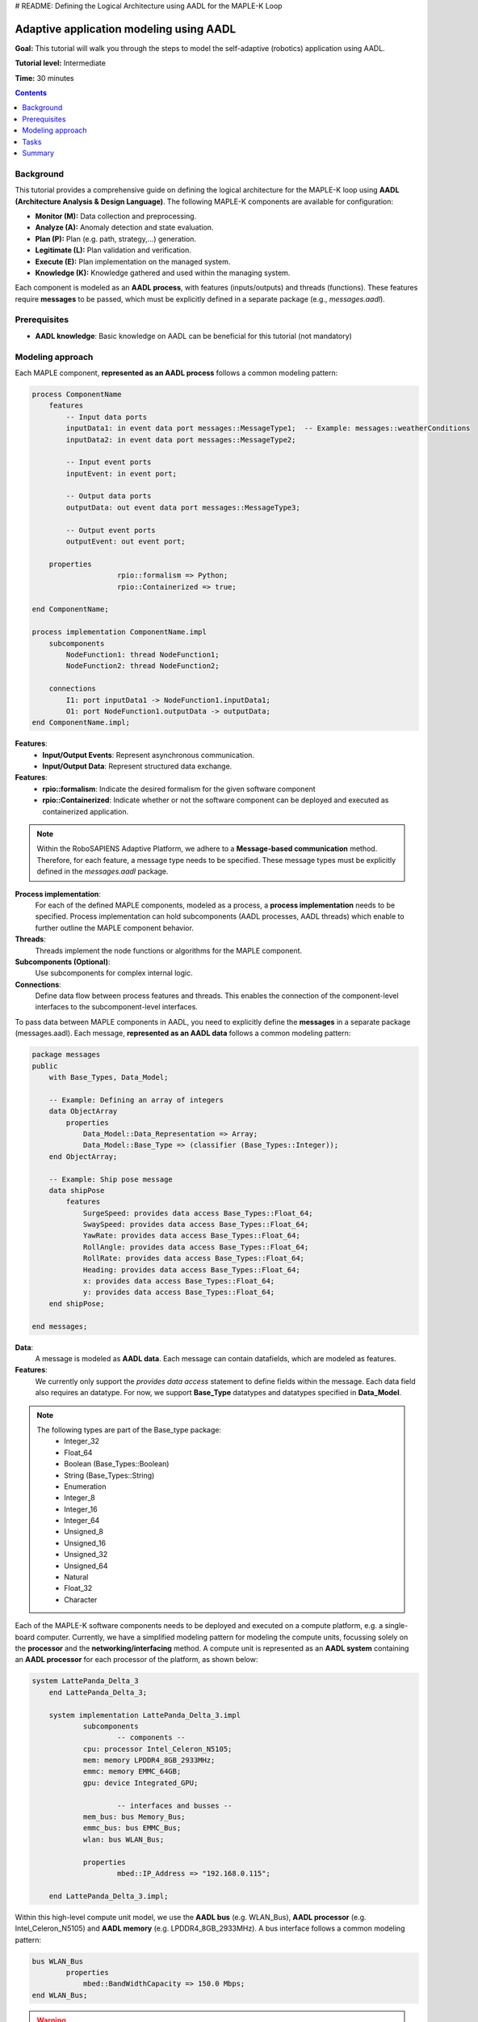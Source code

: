 .. _aadl_instructions_logical:
# README: Defining the Logical Architecture using AADL for the MAPLE-K Loop

========================================
Adaptive application modeling using AADL
========================================

**Goal:** This tutorial will walk you through the steps to model the self-adaptive (robotics) application using AADL.

**Tutorial level:** Intermediate

**Time:** 30 minutes

.. contents:: Contents
   :depth: 2
   :local:


Background
----------

This tutorial provides a comprehensive guide on defining the logical architecture for the MAPLE-K loop using **AADL (Architecture Analysis & Design Language)**. The following MAPLE-K components are available for configuration:

- **Monitor (M):** Data collection and preprocessing.
- **Analyze (A):** Anomaly detection and state evaluation.
- **Plan (P):** Plan (e.g. path, strategy,...) generation.
- **Legitimate (L):** Plan validation and verification.
- **Execute (E):** Plan implementation on the managed system.
- **Knowledge (K):** Knowledge gathered and used within the managing system.

Each component is modeled as an **AADL process**, with features (inputs/outputs) and threads (functions). These features require **messages** to be passed, which must be explicitly defined in a separate package (e.g., `messages.aadl`).

Prerequisites
-------------

- **AADL knowledge**: Basic knowledge on AADL can be beneficial for this tutorial (not mandatory)

Modeling approach
-----------------

Each MAPLE component, **represented as an AADL process** follows a common modeling pattern:

.. code-block::

    process ComponentName
        features
            -- Input data ports
            inputData1: in event data port messages::MessageType1;  -- Example: messages::weatherConditions
            inputData2: in event data port messages::MessageType2;

            -- Input event ports
            inputEvent: in event port;

            -- Output data ports
            outputData: out event data port messages::MessageType3;

            -- Output event ports
            outputEvent: out event port;

        properties
			rpio::formalism => Python;
			rpio::Containerized => true;

    end ComponentName;

    process implementation ComponentName.impl
        subcomponents
            NodeFunction1: thread NodeFunction1;
            NodeFunction2: thread NodeFunction2;

        connections
            I1: port inputData1 -> NodeFunction1.inputData1;
            O1: port NodeFunction1.outputData -> outputData;
    end ComponentName.impl;


**Features**:
    - **Input/Output Events**: Represent asynchronous communication.
    - **Input/Output Data**: Represent structured data exchange.

**Features**:
    - **rpio::formalism**: Indicate the desired formalism for the given software component
    - **rpio::Containerized**: Indicate whether or not the software component can be deployed and executed as containerized application.


.. note::
    Within the RoboSAPIENS Adaptive Platform, we adhere to a **Message-based communication** method. Therefore, for each feature, a message type needs to be specified.
    These message types must be explicitly defined in the `messages.aadl` package.

**Process implementation**:
    For each of the defined MAPLE components, modeled as a process, a **process implementation** needs to be specified.
    Process implementation can hold subcomponents (AADL processes, AADL threads) which enable to further outline the MAPLE component behavior.

**Threads**:
   Threads implement the node functions or algorithms for the MAPLE component.

**Subcomponents (Optional)**:
   Use subcomponents for complex internal logic.

**Connections**:
   Define data flow between process features and threads. This enables the connection of the component-level interfaces to the subcomponent-level interfaces.

To pass data between MAPLE components in AADL, you need to explicitly define the **messages** in a separate package (messages.aadl).
Each message, **represented as an AADL data** follows a common modeling pattern:

.. code-block::

    package messages
    public
        with Base_Types, Data_Model;

        -- Example: Defining an array of integers
        data ObjectArray
            properties
                Data_Model::Data_Representation => Array;
                Data_Model::Base_Type => (classifier (Base_Types::Integer));
        end ObjectArray;

        -- Example: Ship pose message
        data shipPose
            features
                SurgeSpeed: provides data access Base_Types::Float_64;
                SwaySpeed: provides data access Base_Types::Float_64;
                YawRate: provides data access Base_Types::Float_64;
                RollAngle: provides data access Base_Types::Float_64;
                RollRate: provides data access Base_Types::Float_64;
                Heading: provides data access Base_Types::Float_64;
                x: provides data access Base_Types::Float_64;
                y: provides data access Base_Types::Float_64;
        end shipPose;

    end messages;

**Data**:
    A message is modeled as **AADL data**. Each message can contain datafields, which are modeled as features.

**Features**:
    We currently only support the `provides data access` statement to define fields within the message.
    Each data field also requires an datatype. For now, we support **Base_Type** datatypes and datatypes specified in **Data_Model**.

.. note::
    The following types are part of the Base_type package:
        - Integer_32
        - Float_64
        - Boolean (Base_Types::Boolean)
        - String (Base_Types::String)
        - Enumeration
        - Integer_8
        - Integer_16
        - Integer_64
        - Unsigned_8
        - Unsigned_16
        - Unsigned_32
        - Unsigned_64
        - Natural
        - Float_32
        - Character


Each of the MAPLE-K software components needs to be deployed and executed on a compute platform, e.g. a single-board computer.
Currently, we have a simplified modeling pattern for modeling the compute units, focussing solely on the **processor** and the **networking/interfacing** method.
A compute unit is represented as an **AADL system** containing an **AADL processor** for each processor of the platform, as shown below:

.. code-block::

    system LattePanda_Delta_3
	end LattePanda_Delta_3;

	system implementation LattePanda_Delta_3.impl
		subcomponents
			-- components --
	    	cpu: processor Intel_Celeron_N5105;
	      	mem: memory LPDDR4_8GB_2933MHz;
	      	emmc: memory EMMC_64GB;
	      	gpu: device Integrated_GPU;

			-- interfaces and busses --
      		mem_bus: bus Memory_Bus;
	      	emmc_bus: bus EMMC_Bus;
	      	wlan: bus WLAN_Bus;

		properties
			mbed::IP_Address => "192.168.0.115";

	end LattePanda_Delta_3.impl;

Within this high-level compute unit model, we use the **AADL bus** (e.g. WLAN_Bus), **AADL processor** (e.g. Intel_Celeron_N5105) and **AADL memory** (e.g. LPDDR4_8GB_2933MHz).
A bus interface follows a common modeling pattern:

.. code-block::

    bus WLAN_Bus
	    properties
	    	mbed::BandWidthCapacity => 150.0 Mbps;
    end WLAN_Bus;

.. warning::
    The modeling pattern of the bus interface is currently underspecified. This will be extended in future releases.

A processor interface follows a common modeling pattern:

.. code-block::

    -- Processor (Intel Celeron N5105)
	processor Intel_Celeron_N5105
		properties
	    	mbed::Clock_Frequency => 2.0 GHz;	-- Base frequency (~2.0 GHz)
	  		mbed::Data_Width => 64 bits; -- 64-bit processor
	  		mbed::Operations_Per_Second => 4000000000; -- Approximate value
	end Intel_Celeron_N5105;

.. warning::
    The modeling pattern of the processor is currently underspecified. This will be extended in future releases.

The processor memory, represented as **AADL memory** follows a common modeling pattern:

.. code-block::

     -- Memory (8GB LPDDR4 @ 2933MHz)
	memory LPDDR4_8GB_2933MHz
		properties
	    	mbed::Data_Size => 8 GByte;
	      	mbed::Clock_Frequency => 2933.0 MHz;
	      	-- Additional memory properties as needed
	end LPDDR4_8GB_2933MHz;

.. warning::
    The modeling pattern of the processor is currently underspecified. This will be extended in future releases.

Once the hardware platform is defined, we can specify on which compute unit the software components will be deployed and executed using AADL processor bindings. Several binding mechanisms are available:

- **Actual processor binding:** the process is bound to a specific processor, indicating a fixed allocation.
- **Allowed processor binding:** The process can be bound to one or more candidate processors, but the final allocation may be determined later.

A generic processor binding pattern could be represented as follows:

.. code-block::

    Actual_Processor_Binding => (reference(compute_unit.singleCore.MainProcessor)) applies to SoftwareSystem.ComponentA;
    Actual_Processor_Binding => (reference(compute_unit.singleCore.MainProcessor)) applies to SoftwareSystem.ComponentB;

    Allowed_Processor_Binding => (reference(compute_unit.singleCore.MainProcessor)) applies to SoftwareSystem.ComponentC;
    Allowed_Processor_Binding => (reference(AnotherPlatform.ServerProcessor)) applies to SoftwareSystem.ComponentC;

In this scenario, Components A and B are statically bound to the **MainProcessor** on the single-core compute unit.
Component C is allowed to execute on either **MainProcessor** or on **ServerProcessor** of a different platform,
enabling flexibility and optimization during the system realization phase.


In order to execute the MAPLE-K loop, we need to configure and deploy the robosapiensio backend, which enables the use of the RoboSAPIENS Adaptive Platform.
This can be achieved by modeling the backend as a **AADL system** and bind it to the processor that will run the backend:

.. code-block::

    -- robosapiensio backend configuration
	system robosapiensio_backend
		properties
			rpio::Storage_type => global;
			rpio::Redis_port => 6379;
			rpio::Redis_Database => 0;
			rpio::MQTT_port => 1883;
			rpio::Quality_of_Service => AtLeastOnce;

	end robosapiensio_backend;

	system implementation robosapiensio_backend.impl

	end robosapiensio_backend.impl;

    ...

    -- robosapiens backend
    Actual_Processor_Binding => ( reference( companion.cpu) ) applies to rpio_backend;


.. warning::

    Please note that two AADL extensions are used to add RoboSAPIENS specific properties, **rpio.aadl** and **mbed.aadl**.
    They can be downloaded here for testing purposes. They are still under construction!
    (:rpio:`download<files/rpio.aadl>`, :mbed:`download<files/mbed.aadl>`)


Tasks
-----

1. **Specify the custom messages (by example)**

Below an example of the messages of the NTNU case:

.. code-block::

    package messages
    public
    with Base_Types, Data_Model;

    data ObjectArray
        properties
            Data_Model::Data_Representation => Array;
            Data_Model::Base_Type => (classifier (Base_Types::Integer));
    end ObjectArray;

    data FloatArray
        properties
            Data_Model::Data_Representation => Array;
            Data_Model::Base_Type => (classifier (Base_Types::Float_64));
    end FloatArray;

       data Array
            properties
                Data_Model::Data_Representation => Array;
      end Array;

    data weatherConditions
        features
            windDirection: provides data access Base_Types::Float_64;
            windSpeed: provides data access Base_Types::Float_64;
            windSpeed2: provides data access Array;
    end weatherConditions;


    data shipPose
        features
            SurgeSpeed: provides data access Base_Types::Float_64;
            SwaySpeed: provides data access Base_Types::Float_64;
            YawRate: provides data access Base_Types::Float_64;
            RollAngle: provides data access Base_Types::Float_64;
            RollRate: provides data access Base_Types::Float_64;
            Heading: provides data access Base_Types::Float_64;
            x: provides data access Base_Types::Float_64;
            y: provides data access Base_Types::Float_64;
    end shipPose;

    data shipAction
        features
            RudderAngle: provides data access Base_Types::Float_64;
            rpm: provides data access Base_Types::Float_32;
    end shipAction;

    data predictedPath
        features
            Confidence: provides data access Base_Types::Float_32;
            waypoints: provides data access Base_Types::String;	--TODO: this needs to be a list of waypoints
    end predictedPath;

    end messages;


2. **Specify the logical architecture (by example)**

Below an example of the logical architecture of the NTNU case:

.. code-block::

    package LogicalArchitecture
    public
        with messages,Base_Types,rpio;

        -- ****************************** KNOWLEDGE component ****************************** --
        process knowledge
            features
                -- input from managed system
                weatherConditions: in out event data port messages::weatherConditions;
                shipPose: in out event data port messages::shipPose;
                shipAction: in out event data port messages::shipAction;
                -- output to managed system
                pathEstimate: in out event data port messages::predictedPath;
                --internal knowledge
                pathAnomaly: in out event data port Base_Types::Boolean;
                plan: in out event data port messages::predictedPath;
                isLegit:in out event data port Base_Types::Boolean;

        end knowledge;




        -- ****************************** MONITOR component ****************************** --
        process monitor
            features
                weatherConditions: in event data port messages::weatherConditions;
                shipPose: in event data port messages::shipPose;
                shipAction: in event data port messages::shipAction;
                pathEstimate: out event data port messages::predictedPath;

            properties
                rpio::formalism => Python;
                rpio::Containerized => true;

        end monitor;

        process implementation monitor.impl
            subcomponents
                shipPoseEstimation: thread shipPoseEstimation;

            connections
                I1: port shipPose -> shipPoseEstimation.shipPose;
                I2: port weatherConditions -> shipPoseEstimation.weatherConditions;
                I3: port shipAction -> shipPoseEstimation.shipAction;
                O1: port shipPoseEstimation.pathEstimate -> pathEstimate;

        end monitor.impl;


        thread shipPoseEstimation
            features
                weatherConditions: in event data port messages::weatherConditions;
                shipPose: in event data port messages::shipPose;
                shipAction: in event data port messages::shipAction;
                pathEstimate: out event data port messages::predictedPath;


        end shipPoseEstimation;

        thread implementation shipPoseEstimation.impl

        end shipPoseEstimation.impl;

        -- ****************************** ANALYSIS component ****************************** --
        process analysis
            features
                pathEstimate: in event data port messages::predictedPath;
                pathAnomaly: out event data port Base_Types::Boolean;

            properties
                rpio::formalism => Python;
                rpio::Containerized => true;

        end analysis;

        process implementation analysis.impl
            subcomponents
                analyzePathPredictions: thread analyzePathPredictions;

            connections
                I1: port pathEstimate -> AnalyzePathPredictions.pathEstimate;
                O1: port analyzePathPredictions.pathAnomaly -> pathAnomaly;


        end analysis.impl;


        thread analyzePathPredictions
            features
                pathEstimate: in event data port messages::predictedPath;
                pathAnomaly: out event data port Base_Types::Boolean;


        end AnalyzePathPredictions;

        thread implementation AnalyzePathPredictions.impl

        end AnalyzePathPredictions.impl;


        -- ****************************** PLAN component ****************************** --
        process plan
            features
                --todo: what does the plan-phase use as input?
                plan: out event data port messages::predictedPath;

            properties
                rpio::formalism => Python;
                rpio::Containerized => true;

        end plan;

        process implementation plan.impl
            subcomponents
                planner: thread planner;

            connections
                --todo: what does the plan-phase use as input?
                O1: port planner.plan-> plan;


        end plan.impl;


        thread planner
            features
                --todo: what does the plan-phase use as input?
                plan: out event data port messages::predictedPath;

        end planner;

        thread implementation planner.impl

        end planner.impl;

        -- ****************************** LEGITIMATE component ****************************** --
        process legitimate
            features
                --todo: what does the plan-phase use as input?
                plan: in event data port messages::predictedPath;
                verifyPlan: in event port;

                planRejected: out event port;
                planAccepted: out event port;

            properties
                rpio::formalism => Python;
                rpio::Containerized => true;

        end legitimate;

        process implementation legitimate.impl
            subcomponents
                Initialise_impl: thread initialise.impl in modes(Initialise);
                WaitForSignal_impl: thread waitingForSignal.impl in modes(WaitForSignal);
                PerformVerification_impl: thread performVerification.impl in modes(PerformVerification);


            connections
                I1: port plan -> PerformVerification_impl.plan;
                I2: port plan -> WaitForSignal_impl.plan;
                O1: port PerformVerification_impl.planAccepted -> planAccepted;
                O2: port PerformVerification_impl.planRejected -> planRejected;


            modes
                Initialise :initial mode;
                WaitForSignal: mode;
                PerformVerification: mode;


                Initialise -[Initialise_impl.initialisationDone]-> WaitForSignal;
                WaitForSignal -[verifyPlan]-> PerformVerification;
                PerformVerification -[PerformVerification_impl.planAccepted]-> WaitForSignal;
                PerformVerification -[PerformVerification_impl.planRejected]-> WaitForSignal;


        end legitimate.impl;


        thread waitingForSignal
            features
                plan: in event data port messages::predictedPath;


        end waitingForSignal;

        thread implementation waitingForSignal.impl

        end waitingForSignal.impl;

        thread initialise
            features
                initialisationDone: out event port;
        end initialise;

        thread implementation initialise.impl

        end initialise.impl;

        thread performVerification
            features
                plan: in event data port messages::predictedPath;
                planRejected: out event port;
                planAccepted: out event port;

        end performVerification;

        thread implementation performVerification.impl

        end performVerification.impl;


        -- ****************************** EXECUTE component ****************************** --
        process execute
            features
                plan: in event data port messages::predictedPath;
                isLegit:in event data port Base_Types::Boolean;
                pathEstimate: out event data port messages::predictedPath;

            properties
                rpio::formalism => Python;
                rpio::Containerized => true;

        end execute;

        process implementation execute.impl
            subcomponents
                executer: thread executer;

            connections
                I1: port plan -> executer.plan;
                I2: port isLegit -> executer.isLegit;
                O1: port executer.pathEstimate-> pathEstimate;


        end execute.impl;


        thread executer
            features
                plan: in event data port messages::predictedPath;
                isLegit:in event data port Base_Types::Boolean;
                pathEstimate: out event data port messages::predictedPath;


        end executer;

        thread implementation executer.impl

        end executer.impl;


    ---------------------------------------- MANAGED SYSTEM ELEMENTS -------------------------------
    process controlSoftware
            features
                dataIn: in event data port messages::predictedPath;

            properties
                rpio::formalism => Python;
                rpio::Containerized => true;

        end controlSoftware;

        process implementation controlSoftware.impl
            subcomponents
                controller: thread controller;

            connections
                --todo: what does the plan-phase use as input?
                O1: port dataIn -> controller.dataIn;


        end controlSoftware.impl;


        thread controller
            features
                dataIn: in event data port messages::predictedPath;

        end controller;

        thread implementation controller.impl

        end controller.impl;




    end LogicalArchitecture;

3. **Specify the physical architecture (by example)**

.. code-block::

    package PhysicalArchitecture
    public
        with mbed;

        -- ******************************************* COMPONENTS *************************************************************

        -- Processor (Intel Celeron N5105)
        processor Intel_Celeron_N5105
            properties
                mbed::Clock_Frequency => 2.0 GHz;	-- Base frequency (~2.0 GHz)
                mbed::Data_Width => 64 bits; -- 64-bit processor
                mbed::Operations_Per_Second => 4000000000; -- Approximate value
        end Intel_Celeron_N5105;

        -- Processor (Intel Celeron N5105)
        processor Intel_i9
            properties
                mbed::Clock_Frequency => 3.6 GHz;	-- Base frequency (~2.0 GHz)
                mbed::Data_Width => 64 bits; -- 64-bit processor
                mbed::Operations_Per_Second => 6400000000; -- Approximate value
        end Intel_i9;

         -- Memory (8GB LPDDR4 @ 2933MHz)
        memory LPDDR4_8GB_2933MHz
            properties
                mbed::Data_Size => 8 GByte;
                mbed::Clock_Frequency => 2933.0 MHz;
                -- Additional memory properties as needed
        end LPDDR4_8GB_2933MHz;


        -- Memory (8GB LPDDR4 @ 2933MHz)
        memory LPDDR4_64GB_2666MHz
            properties
                mbed::Data_Size => 64 GByte;
                mbed::Clock_Frequency => 2666.0 MHz;
                -- Additional memory properties as needed
        end LPDDR4_64GB_2666MHz;

        -- GPU Device (Integrated Graphics)
        device Integrated_GPU
            properties
                -- Placeholder properties
                mbed::Clock_Frequency => 0.4 GHz; -- Example base frequency for iGPU
        end Integrated_GPU;

        -- eMMC (64GB)
        memory EMMC_64GB
            properties
                mbed::Data_Size => 64 GByte;
                mbed::Non_Volatile => true;
                -- You could add additional properties like:
                -- Access_Time, Write_Cycles, etc., if needed.
        end EMMC_64GB;

        -- eMMC (2TB)
        memory EMMC_2TB
            properties
                mbed::Data_Size => 2 TByte;
                mbed::Non_Volatile => true;
                -- You could add additional properties like:
                -- Access_Time, Write_Cycles, etc., if needed.
        end EMMC_2TB;

        bus Memory_Bus
        properties
          mbed::Data_Width => 64 bits;
          -- Example data rate, adjust as needed
          mbed::BandWidthCapacity => 23.46 Mbps;
        end Memory_Bus;

        bus EMMC_Bus
            properties
              -- eMMC typically uses up to HS400 mode (~400MB/s max)
              -- This is just an example property:
                mbed::BandWidthCapacity => 400.0 Mbps;
        end EMMC_Bus;

        bus WLAN_Bus
            properties
                mbed::BandWidthCapacity => 150.0 Mbps;
        end WLAN_Bus;


        -- ******************************************* LATTEPANDA DELTA 3 MODEL *************************************************************

        system LattePanda_Delta_3
        end LattePanda_Delta_3;

        system implementation LattePanda_Delta_3.impl
            subcomponents
                -- components --
                cpu: processor Intel_Celeron_N5105;
                mem: memory LPDDR4_8GB_2933MHz;
                emmc: memory EMMC_64GB;
                gpu: device Integrated_GPU;

                -- interfaces and busses --
                mem_bus: bus Memory_Bus;
                emmc_bus: bus EMMC_Bus;
                wlan: bus WLAN_Bus;

            properties
                mbed::IP_Address => "192.168.0.115";

        end LattePanda_Delta_3.impl;


        -- ******************************************* LATTEPANDA DELTA 3 MODEL *************************************************************

        system Ship_computer
        end Ship_computer;

        system implementation Ship_computer.impl
            subcomponents
                -- components --
                cpu: processor Intel_i9;
                mem: memory LPDDR4_64GB_2666MHz;
                emmc: memory EMMC_2TB;
                gpu: device Integrated_GPU;

                -- interfaces and busses --
                mem_bus: bus Memory_Bus;
                emmc_bus: bus EMMC_Bus;
                wlan: bus WLAN_Bus;

            properties
                mbed::IP_Address => "192.168.0.10";

        end Ship_computer.impl;


    end PhysicalArchitecture;

4. **Specify the deployment (by example)**

Below an example of the mapping architecture of the NTNU case:


.. code-block::

    package NTNU_CASE
    public
        with PhysicalArchitecture,LogicalArchitecture,messages,rpio;

        -- self-adaptive system model containing the managing and managed system and interconnections
        system adaptiveSystem

        end adaptiveSystem;

        system implementation adaptiveSystem.impl
            subcomponents
                -- software
                managedSystem: system managedSystem.impl;
                managingSystem: system managingSystem.impl;
                -- hardware
                companion: system PhysicalArchitecture::LattePanda_Delta_3.impl;
                shipCompute: system PhysicalArchitecture::Ship_computer.impl;
                -- robosapiens backend
                rpio_backend : system robosapiensio_backend.impl;

            connections
                c1: port managedSystem.weatherConditions -> managingSystem.weatherConditions;
                c2: port managedSystem.shipPose -> managingSystem.shipPose;
                c3: port managedSystem.shipAction -> managingSystem.shipAction;

                c4: port managingSystem.predictedPath -> managedSystem.predictedPath;

            properties
                Actual_Processor_Binding => ( reference( companion.cpu) ) applies to managingSystem.m;
                Actual_Processor_Binding => ( reference( companion.cpu) ) applies to managingSystem.a;
                Actual_Processor_Binding => ( reference( companion.cpu) ) applies to managingSystem.p;
                Actual_Processor_Binding => ( reference( companion.cpu) ) applies to managingSystem.l;
                Actual_Processor_Binding => ( reference( companion.cpu) ) applies to managingSystem.e;
                Actual_Processor_Binding => ( reference( companion.cpu) ) applies to managingSystem.k;

                Actual_Processor_Binding => ( reference( shipCompute.cpu) ) applies to managedSystem.controlSoftware;

                -- robosapiens backend
                Actual_Processor_Binding => ( reference( companion.cpu) ) applies to rpio_backend ;

        end adaptiveSystem.impl;

        -- managed system part
        system managedSystem

            features
                weatherConditions: out event data port messages::weatherConditions;
                shipPose: out event data port messages::shipPose;
                shipAction: out event data port messages::shipAction;

                predictedPath: in event data port messages::predictedPath;

        end managedSystem;

        system implementation managedSystem.impl
            subcomponents
                controlSoftware: process LogicalArchitecture::controlSoftware.impl;


        end managedSystem.impl;



        -- managing system part
        system managingSystem

            features
                weatherConditions: in event data port messages::weatherConditions
                {
                    rpio::Port_Protocol => MQTT;
                    rpio::Port_Dataformat => Message;
                    rpio::Port_MQTT_Override_Topic => true;
                    rpio::Port_MQTT_Topic => "/weather_condition";
                    rpio::Port_Dispatch_Protocol => Periodic;
                    rpio::Port_Frequency => 10.0 Hz; -- Publish every 100ms
                };
                shipPose: in event data port messages::shipPose
                {
                    rpio::Port_Protocol => MQTT;
                    rpio::Port_Dataformat => Message;
                    rpio::Port_MQTT_Override_Topic => true;
                    rpio::Port_MQTT_Topic => "/ship_status";
                    rpio::Port_Dispatch_Protocol => Periodic;
                    rpio::Port_Frequency => 10.0 Hz; -- Publish every 100ms
                };
                shipAction: in event data port messages::shipAction
                {
                    rpio::Port_Protocol => MQTT;
                    rpio::Port_Dataformat => Message;
                    rpio::Port_MQTT_Override_Topic => false;
                    rpio::Port_Dispatch_Protocol => Periodic;
                    rpio::Port_Frequency => 10.0 Hz; -- Publish every 100ms
                };

                predictedPath: out event data port messages::predictedPath
                {
                    rpio::Port_Protocol => MQTT;
                    rpio::Port_Dataformat => Message;
                    rpio::Port_MQTT_Override_Topic => true;
                    rpio::Port_MQTT_Topic => "/new_model";
                    rpio::Port_Dispatch_Protocol => Sporadic;
                };

        end managingSystem;

        system implementation managingSystem.impl
            subcomponents
                m: process LogicalArchitecture::monitor.impl;
                a: process LogicalArchitecture::analysis.impl;
                p: process LogicalArchitecture::plan.impl;
                l: process LogicalArchitecture::legitimate.impl;
                e: process LogicalArchitecture::execute.impl;
                k: process LogicalArchitecture::knowledge;

            connections
                -- managed system to knowledge
                K1: port shipPose -> k.shipPose;
                K2: port weatherConditions -> k.weatherConditions;
                K3: port shipAction -> k.shipAction;

                -- monitor links
                M1: port k.shipPose -> m.shipPose;
                M2: port k.weatherConditions -> m.weatherConditions;
                M3: port k.shipAction -> m.shipAction;
                M4: port m.pathEstimate -> k.pathEstimate;

                -- analysis links
                A1: port k.pathEstimate -> a.pathEstimate;
                A2: port a.pathAnomaly -> k.pathAnomaly;

                -- plan links
                --todo: what does the plan-phase use as input?
                P1: port p.plan -> k.plan;

                -- legitimate links
                L1: port k.plan -> l.plan;
                --L2: port l.isLegit -> k.isLegit;

                -- execute links
                E1: port k.plan -> e.plan;
                E2: port k.isLegit -> e.isLegit;
                E3: port e.pathEstimate -> k.pathEstimate;

                -- knowledge to managed system
                K4: port k.pathEstimate -> predictedPath;

        end managingSystem.impl;

        -- robosapiensio backend configuration
        system robosapiensio_backend
            properties
                rpio::Storage_type => global;
                rpio::Redis_port => 6379;
                rpio::Redis_Database => 0;
                rpio::MQTT_port => 1883;
                rpio::Quality_of_Service => AtLeastOnce;

        end robosapiensio_backend;

        system implementation robosapiensio_backend.impl

        end robosapiensio_backend.impl;


    end NTNU_CASE;



Summary
-------

This guide provides a detailed framework for modeling MAPLE components in AADL. By systematically defining processes, threads, and messages, the architecture ensures modularity, clarity, and reusability.

Below the best practices:

1. **Define Messages Separately**: Centralize all message definitions in a dedicated file (e.g., `messages.aadl`) for reusability and clarity.
2. **Modularity**: Design each MAPLE component as a self-contained process to improve maintainability.
3. **Explicit Connections**: Clearly define data flows between processes to ensure correctness.


